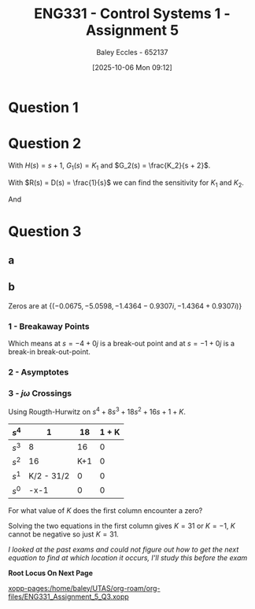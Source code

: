 :PROPERTIES:
:ID:       4845e439-6804-4e2e-821c-ca470e9623e7
:END:
#+title: ENG331 - Control Systems 1 - Assignment 5
#+date: [2025-10-06 Mon 09:12]
#+AUTHOR: Baley Eccles - 652137
#+FILETAGS: :Assignment:UTAS:2025:
#+LATEX_HEADER: \usepackage[a4paper, margin=2cm]{geometry}
#+LATEX_HEADER_EXTRA: \usepackage{minted}
#+LATEX_HEADER_EXTRA: \usepackage{fontspec}
#+LATEX_HEADER_EXTRA: \setmonofont{Iosevka}
#+LATEX_HEADER_EXTRA: \setminted{fontsize=\small, frame=single, breaklines=true}
#+LATEX_HEADER_EXTRA: \usemintedstyle{emacs}
#+LATEX_HEADER_EXTRA: \usepackage{float}
#+LATEX_HEADER_EXTRA: \usepackage[final]{pdfpages}
#+LATEX_HEADER_EXTRA: \setlength{\parindent}{0pt}
#+LATEX_HEADER_EXTRA: \setlength{\parskip}{1em}

* Question 1
\begin{align*}
T(s) &= \frac{G(s)}{1 + G(s)H(s)} \\
T(s) &= \frac{\frac{K}{s(s + 2)(s + 5)}}{1 + \frac{K}{s(s + 2)(s + 5)}(s + a)} \\
T(s) &= \frac{K}{K \left(a + s\right) + s \left(s + 2\right) \left(s + 5\right)} \\
\\
K_p &= \lim_{s\rightarrow0}T(s) \\
K_p &= \lim_{s\rightarrow0}\frac{K}{K \left(a + s\right) + s \left(s + 2\right) \left(s + 5\right)} \\
K_p &= \frac{1}{a} \\
e_{step}(\infty) &= \frac{1}{1 + K_p} \\
e_{step}(\infty) &= \frac{1}{1 + \frac{1}{a}} \\
e_{step}(\infty) &= \frac{a}{a + 1} \\
\\
P_{e_{step}:a} &= \frac{a}{e_{step}(\infty)}\frac{\partial e_{step}(\infty)}{\partial a} \\
P_{e_{step}:a} &= \frac{a}{\frac{a}{a + 1}} \frac{1}{\left(a + 1\right)^{2}} \\
P_{e_{step}:a} &=\frac{1}{a + 1}
\end{align*}

#+BEGIN_SRC octave :exports none :results output :session Q1
clc
clear
close all

if exist('OCTAVE_VERSION', 'builtin')
  set(0, "DefaultLineLineWidth", 2);
  set(0, "DefaultAxesFontSize", 25);
  warning('off');
  pkg load symbolic
end

syms s K a

T = ((K)/(s*(s + 2)*(s + 5)))/(1 + (K)/(s*(s + 2)*(s + 5))*(s + a));
T = simplify(T);
latex(T)

K_p = subs(T, s, 0);
latex(K_p)

e_step = 1/(1 + K_p);
latex(simplify(e_step))

de_da = simplify(diff(e_step, a));
latex(de_da)
P = de_da*a/(a/(a + 1));
latex(P)

t = -1:0.1:10;

err = 1./(1 + 1./t);
figure;
plot(t, err);
xlabel('a');
ylabel('Steady state error');
grid on;
print -dpng 'ENG331_Assignment_5_Q1.png'
#+END_SRC

#+RESULTS:
: \frac{K}{K \left(a + s\right) + s \left(s + 2\right) \left(s + 5\right)}
: \frac{1}{a}
: \frac{a}{a + 1}
: \frac{1}{\left(a + 1\right)^{2}}
: \frac{1}{a + 1}

[[./ENG331_Assignment_5_Q1.png]]

* Question 2
With $H(s) = s + 1$, $G_1(s) = K_1$ and $G_2(s) = \frac{K_2}{s + 2}$.
\begin{align*}
E(s) &= R(s) - C(s)H(s) \\
C(s) &= D(s) G_2(s) + G_1(s) G_2(s) \left(- C(s) H(s) + R(s)\right) \\
\Rightarrow C(s) &= \frac{D(s) G_2(s)}{G_1(s) G_2(s) H(s) + 1} + \frac{G_1(s) G_2(s) R(s)}{G_1(s) G_2(s) H(s) + 1} \\
\frac{R(s) - E(s)}{H(s)} &= C(s) \\
\Rightarrow E(s) &= \frac{- D(s) G_2(s) H(s) + R(s)}{G_1(s) G_2(s) H(s) + 1} \\
\Rightarrow E(s) &= \frac{- D(s) K_{2} s - D(s) K_{2} + R(s) s + 2 R(s)}{K_{1} K_{2} s + K_{1} K_{2} + s + 2}
\end{align*}


#+BEGIN_SRC octave :exports none :results output :session Q2
clc
clear
close all

if exist('OCTAVE_VERSION', 'builtin')
  set(0, "DefaultLineLineWidth", 2);
  set(0, "DefaultAxesFontSize", 25);
  warning('off');
  pkg load symbolic
end

syms s R C K_1 K_2 D E G_1 G_2 H

G_1 = K_1;
G_2 = K_2/(s + 2);

H = s + 1;

E_equ = R - C*H

C_equ = G_2*D + G_1*G_2*E_equ == C;
latex(C_equ)
C_equ = expand(solve(C_equ, C))
latex(C_equ)

E_equ = simplify(solve((R - E)/H == C_equ, E))
latex(E_equ)
 
#+END_SRC

#+RESULTS:
#+begin_example
E_equ = (sym) -C⋅(s + 1) + R
\frac{D K_{2}}{s + 2} + \frac{K_{1} K_{2} \left(- C \left(s + 1\right) + R\right)}{s + 2} = C
C_equ = (sym)

           D⋅K₂                     K₁⋅K₂⋅R        
  ─────────────────────── + ───────────────────────
  K₁⋅K₂⋅s + K₁⋅K₂ + s + 2   K₁⋅K₂⋅s + K₁⋅K₂ + s + 2
\frac{D K_{2}}{K_{1} K_{2} s + K_{1} K_{2} + s + 2} + \frac{K_{1} K_{2} R}{K_{1} K_{2} s + K_{1} K_{2} + s + 2}
E_equ = (sym)

  -D⋅K₂⋅s - D⋅K₂ + R⋅s + 2⋅R
  ──────────────────────────
   K₁⋅K₂⋅s + K₁⋅K₂ + s + 2
\frac{- D K_{2} s - D K_{2} + R s + 2 R}{K_{1} K_{2} s + K_{1} K_{2} + s + 2}
#+end_example

With $R(s) = D(s) = \frac{1}{s}$ we can find the sensitivity for $K_1$ and $K_2$.
\begin{align*}
e_{step}(\infty) &= \lim_{s\rightarrow 0} E(s) \\
e_{step}(\infty) &= \lim_{s\rightarrow 0} \frac{- K_{2} - s \left(K_{2} - 1\right) + 2}{s \left(K_{1} K_{2} s + K_{1} K_{2} + s + 2\right)} \\
e_{step}(\infty) &= \frac{1 - K_2}{2}
\end{align*}

#+BEGIN_SRC octave :exports none :results output :session Q2
E_equ = subs(E_equ, R, 1/s);
E_equ = subs(E_equ, D, 1/s);
E_equ = simplify(E_equ);
latex(E_equ)
E_equ = limit(E_equ, s, 0);
latex(E_equ)
#+END_SRC

#+RESULTS:
: \frac{- K_{2} - s \left(K_{2} - 1\right) + 2}{s \left(K_{1} K_{2} s + K_{1} K_{2} + s + 2\right)}
: \infty \operatorname{sign}{\left(\frac{2 - K_{2}}{K_{1} K_{2} + 2} \right)}

\begin{align*}
P_{e_{step}:K_1} &= \frac{K_1}{e_{step}} \frac{\partial e_{step}}{\partial K_1} \\
P_{e_{step}:K_1} &= 0
\end{align*}
And
\begin{align*}
P_{e_{step}:K_2} &= \frac{K_2}{e_{step}} \frac{\partial e_{step}}{\partial K_2} \\
P_{e_{step}:K_1} &= \frac{K_{2}}{K_{2} - 1} \\
\textrm{With } K_2 &= 0.1 \\
P_{e_{step}:K_1} &= -0.1111
\end{align*}

#+BEGIN_SRC octave :exports none :results output :session Q2
e = (1- K_2)/2
P_K_1 = (K_1/e)*diff(e, K_1)

P_K_2 = (K_2/e)*diff(e, K_2);
P_K_2 = simplify(P_K_2);
latex(P_K_2)
double(subs(P_K_2, K_2, 0.1))
#+END_SRC

#+RESULTS:
: e = (sym)
: 
:   1   K₂
:   ─ - ──
:   2   2
: P_K_1 = (sym) 0
: \frac{K_{2}}{K_{2} - 1}
: ans = -0.1111

* Question 3
** a
\begin{align*}
T(s) &= \frac{G(s)}{1 + G(s)H(s)} \\
T(s) &= \frac{\frac{1}{s^4 + 8s^3 + 18s^2 + 16s + 1}}{1 + K\frac{1}{s^4 + 8s^3 + 18s^2 + 16s + 1}} \\
T(s) &= \frac{1}{s^{4} + 8 s^{3} + 18 s^{2} + 16 s + 1 + K}
\end{align*}
#+BEGIN_SRC octave :exports none :results output :session Q3
clc
clear
close all

if exist('OCTAVE_VERSION', 'builtin')
  set(0, "DefaultLineLineWidth", 2);
  set(0, "DefaultAxesFontSize", 25);
  warning('off');
  pkg load symbolic
  pkg load control
end

syms s K

G = 1/(s^4 + 8*s^3 + 18*s^2 + 16*s + 1);
H = K;

T = G/(1 + G*H);
T = simplify(T);
latex(T)
#+END_SRC

#+RESULTS:
: Symbolic pkg v3.2.2: Python communication link active, SymPy v1.14.0.
: \frac{1}{K + s^{4} + 8 s^{3} + 18 s^{2} + 16 s + 1}


** b
Zeros are at $\{(-0.0675, -5.0598 , -1.4364 - 0.9307i, -1.4364 + 0.9307i)\}$

#+BEGIN_SRC octave :exports none :results output :session Q3
s = tf('s');
g = 1/(s^4 + 8*s^3 + 18*s^2 + 16*s + 1);
rlocus(g)
[num, den] = numden(G);
syms s
poles = double(solve(den, s))
#+END_SRC

#+RESULTS:
: poles =
: 
:   -0.0675 +      0i
:   -1.4364 - 0.9307i
:   -1.4364 + 0.9307i
:   -5.0598 +      0i
*** 1 - Breakaway Points
\begin{align*}
G(s)H(s) &= \frac{1}{s^4 + 8s^3 + 18s^2 + 16s + 1} \cdot K \\
G(s)H(s) &= \frac{K}{s^4 + 8s^3 + 18s^2 + 16s + 1} \\
-1 &= \frac{K}{\sigma^4 + 8\sigma^3 + 18\sigma^2 + 16\sigma + 1} \\
K &= -\sigma^4 - 8\sigma^3 - 18\sigma^2 - 16\sigma - 1 \\
\frac{dK}{d\sigma} &= -4\sigma^3 - 24\sigma^2 - 36\sigma - 16 = 0 \\
\Rightarrow \sigma &= -4\ \textrm{or}\ -1
\end{align*}

#+BEGIN_SRC octave :exports none :results output :session Q3
dK_ds = diff(-1*den, s);
solve(0 == dK_ds, s)
#+END_SRC

#+RESULTS:
: ans = (sym 2×1 matrix)
: 
:   ⎡-4⎤
:   ⎢  ⎥
:   ⎣-1⎦

\begin{align*}
\frac{d^2K}{d\sigma^2} &= -12\sigma^2 - 48\sigma - 36 = 0 \\
\frac{d^2K}{d\sigma^2}|_{-4} &= -420 \\
\frac{d^2K}{d\sigma^2}|_{-1} &= 0
\end{align*}

Which means at $s = -4 + 0j$ is a break-out point and at $s = -1 + 0j$ is a break-in break-out-point.
*** 2 - Asymptotes
\begin{align*}
\sigma_a &= \frac{\sum \textrm{finite poles} - \sum \textrm{finite zeros}}{\#\textrm{finite poles} - \#\textrm{finite zeors}} \\
\sigma_a &= \frac{(-0.0675 - -5.0598 - -1.4364 - 0.9307j - -1.4364 + 0.9307j) - (0)}{(4) - (0)} \\
\sigma_a &= -2
\end{align*}

#+BEGIN_SRC octave :exports none :results output :session Q3
sum(poles)./length(poles)
#+END_SRC

#+RESULTS:
: ans = -2

\begin{align*}
\theta_a &= \frac{(2k + 1)180^o}{\#\textrm{finite poles} - \#\textrm{finite zeors}} \\
\theta_a &= \frac{(2k + 1)180^o}{(4) - (0)} \\
\Rightarrow \theta_a &= 45^o, 135^o, 225\ \textrm{and}\ 315^o
\end{align*}

*** 3 - $j\omega$ Crossings
Using Rougth-Hurwitz on $s^{4} + 8 s^{3} + 18 s^{2} + 16 s + 1 + K$.
#+ATTR_LATEX: :align |c|c|c|c|
|-------+------------+-----+-------|
| $s^4$ |          1 |  18 | 1 + K |
|-------+------------+-----+-------|
| $s^3$ |          8 |  16 |     0 |
|-------+------------+-----+-------|
| $s^2$ |         16 | K+1 |     0 |
|-------+------------+-----+-------|
| $s^1$ | K/2 - 31/2 |   0 |     0 |
|-------+------------+-----+-------|
| $s^0$ |       -x-1 |   0 |     0 |
|-------+------------+-----+-------|

For what value of $K$ does the first column encounter a zero?

#+BEGIN_SRC octave :exports none :results output :session Q3
pkg load symbolic
syms K w s

equ1 = K/2 - 31/2 == 0
equ2 = -K-1 == 0
solve(equ1, K)
solve(equ2, K)
#+END_SRC

#+RESULTS:
#+begin_example
equ1 = (sym)

  K   31    
  ─ - ── = 0
  2   2
equ2 = (sym) -K - 1 = 0
ans = (sym) 31
ans = (sym) -1
#+end_example

Solving the two equations in the first column gives $K = 31$ or $K = -1$, $K$ cannot be negative so just $K = 31$.

/I looked at the past exams and could not figure out how to get the next equation to find at which location it occurs, I'll study this before the exam/

*Root Locus On Next Page*

[[xopp-pages:/home/baley/UTAS/org-roam/org-files/ENG331_Assignment_5_Q3.xopp]]
